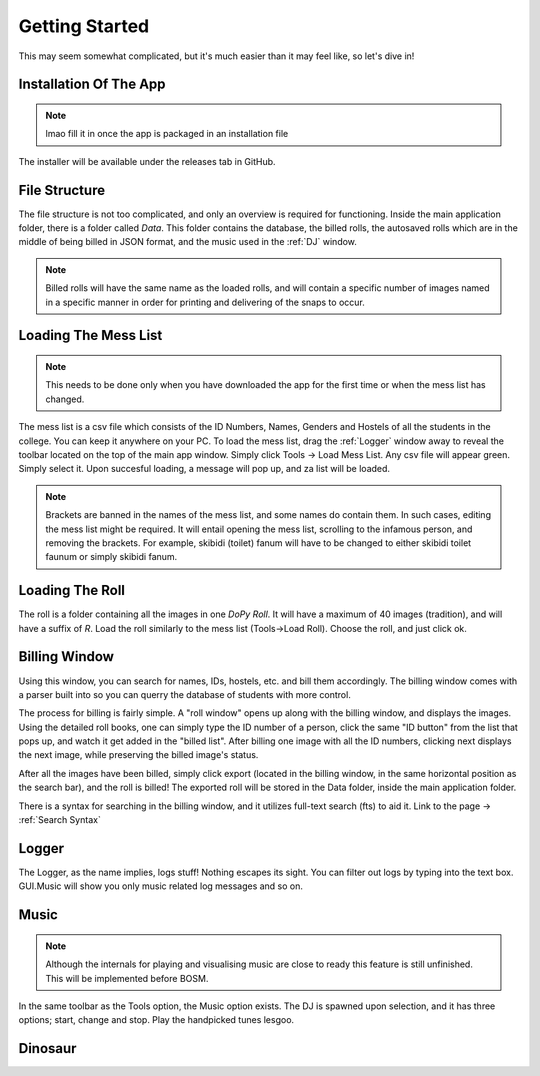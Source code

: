 .. _Getting Started:

Getting Started
===============

This may seem somewhat complicated, but it's much easier than it may feel like, so let's dive in!

Installation Of The App
-----------------------

.. note::
 lmao fill it in once the app is packaged in an installation file

The installer will be available under the releases tab in GitHub.


File Structure
--------------

The file structure is not too complicated, and only an overview is required for functioning.
Inside the main application folder, there is a folder called *Data*. This folder contains the database, the billed rolls, the autosaved rolls which are in the middle of being billed in JSON format,
and the music used in the :ref:`DJ` window.

.. note::
   Billed rolls will have the same name as the loaded rolls, and will contain a specific number of images named in a specific manner in order for printing and delivering
   of the snaps to occur.

Loading The Mess List
---------------------

.. note::
   This needs to be done only when you have downloaded the app for the first time or when the mess list has changed.

The mess list is a csv file which consists of the ID Numbers, Names, Genders and Hostels of all the students in the college. You can keep it anywhere on your
PC. To load the mess list, drag the :ref:`Logger` window away to reveal the toolbar located on the top of the main app window. Simply click Tools -> Load Mess List.
Any csv file will appear green. Simply select it. Upon succesful loading, a message will pop up, and za list will be loaded.

.. note::
   Brackets are banned in the names of the mess list, and some names do contain them. In such cases, editing the mess list might be required.
   It will entail opening the mess list, scrolling to the infamous person, and removing the brackets.
   For example, skibidi (toilet) fanum will have to be changed to either skibidi toilet faunum or simply skibidi fanum.

.. image:: MessList.PNG
  :width: 800


Loading The Roll
----------------

The roll is a folder containing all the images in one *DoPy Roll*. It will have a maximum of 40 images (tradition), and will have a suffix of *R*. Load the roll similarly
to the mess list (Tools->Load Roll). Choose the roll, and just click ok.


Billing Window
--------------

.. image :: Billing.webp
   :width: 800

Using this window, you can search for names, IDs, hostels, etc. and bill them accordingly. The billing window comes with a parser built into so you can querry the database of students with more control.

The process for billing is fairly simple. A "roll window" opens up along with the billing window, and displays the images.
Using the detailed roll books, one can simply type the ID number of a person, click the same "ID button" from the list that pops up, and watch it get added in the "billed list".
After billing one image with all the ID numbers, clicking next displays the next image, while preserving the billed image's status.

After all the images have been billed, simply click export (located in the billing window, in the same horizontal position as the search bar), and the roll is billed!
The exported roll will be stored in the Data folder, inside the main application folder.


There is a syntax for searching in the billing window, and it utilizes full-text search (fts) to aid it. Link to the page -> :ref:`Search Syntax`


.. _Logger:

Logger
------

The Logger, as the name implies, logs stuff! Nothing escapes its sight. You can filter out logs by typing into the text box. GUI.Music will show you only music related log messages and so on.

.. image:: Logger.PNG


.. _DJ:

Music
-----

.. note::
   Although the internals for playing and visualising music are close to ready this feature is still unfinished. This will be implemented before BOSM.

In the same toolbar as the Tools option, the Music option exists. The DJ is spawned upon selection, and it has three options; start, change and stop.
Play the handpicked tunes lesgoo.

.. video:: DJ.webm
   :width: 600

Dinosaur
--------

.. image:: giraffe.jpg
  :width: 600
